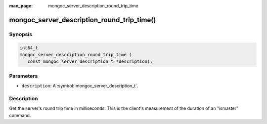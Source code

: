 :man_page: mongoc_server_description_round_trip_time

mongoc_server_description_round_trip_time()
===========================================

Synopsis
--------

.. code-block:: c

  int64_t
  mongoc_server_description_round_trip_time (
     const mongoc_server_description_t *description);

Parameters
----------

* ``description``: A :symbol:`mongoc_server_description_t`.

Description
-----------

Get the server's round trip time in milliseconds. This is the client's measurement of the duration of an "ismaster" command.

